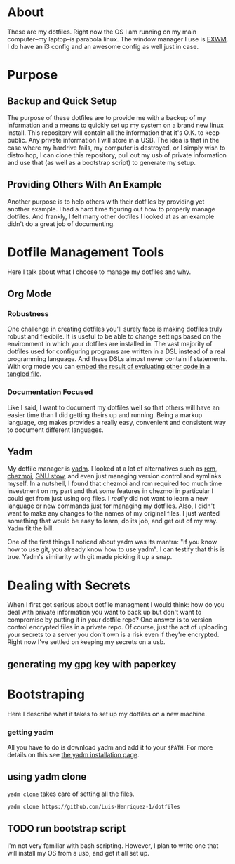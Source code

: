 * About

These are my dotfiles. Right now the OS I am running on my main computer--my
laptop--is parabola linux. The window manager I use is [[https://github.com/ch11ng/exwm][EXWM]]. I do have an i3
config and an awesome config as well just in case.

* Purpose
:PROPERTIES:
:ID:       9fbf543f-1e87-4842-a059-1ed292d27b14
:END:

** Backup and Quick Setup
:PROPERTIES:
:ID:       0a1cf1fc-3382-4571-9e41-35588995b140
:END:

The purpose of these dotfiles are to provide me with a backup of my information
and a means to quickly set up my system on a brand new linux install. This
repository will contain all the information that it's O.K. to keep public. Any
private information I will store in a USB. The idea is that in the case where my
hardrive fails, my computer is destroyed, or I simply wish to distro hop, I can
clone this repository, pull out my usb of private information and use that (as
well as a bootstrap script) to generate my setup.

** Providing Others With An Example
:PROPERTIES:
:ID:       a85929c7-b86f-4c81-8b93-a78658820ad2
:END:

Another purpose is to help others with their dotfiles by providing yet another
example. I had a hard time figuring out how to properly manage dotfiles. And
frankly, I felt many other dotfiles I looked at as an example didn't do a great
job of documenting.

* Dotfile Management Tools
:PROPERTIES:
:ID:       85e47a8f-6b12-470d-939a-461ed719a8fa
:END:

Here I talk about what I choose to manage my dotfiles and why.

** Org Mode
:PROPERTIES:
:ID:       68a3ce10-b52f-48f8-8e44-808cc0186684
:END:

*** Robustness
:PROPERTIES:
:ID:       0526ca29-608f-4a77-90ac-96d0e167691e
:END:

One challenge in creating dotfiles you'll surely face is making dotfiles truly
robust and flexibile. It is useful to be able to change settings based on the
environment in which your dotfiles are installed in. The vast majority of
dotfiles used for configuring programs are written in a DSL instead of a real
programming language. And these DSLs almost never contain if statements. With
org mode you can [[][embed the result of evaluating other code in a tangled file]].

*** Documentation Focused
:PROPERTIES:
:ID:       99dce350-cdf4-4d40-b81b-a2ae11e8986a
:END:

Like I said, I want to document my dotfiles well so that others will have an
easier time than I did getting theirs up and running. Being a markup language,
org makes provides a really easy, convenient and consistent way to document
different languages.

** Yadm
:PROPERTIES:
:ID:       cc39eccf-a405-4edf-8545-64c6c32641fe
:END:

My dotfile manager is [[https://yadm.io/][yadm]]. I looked at a lot of alternatives such as [[https://thoughtbot.com/blog/rcm-for-rc-files-in-dotfiles-repos][rcm]],
[[https://www.chezmoi.io/][chezmoi]], [[https://www.gnu.org/software/stow/][GNU stow]], and even just managing version control and symlinks myself.
In a nutshell, I found that chezmoi and rcm required too much time investment on
my part and that some features in chezmoi in particular I could get from just
using org files. I /really/ did not want to learn a new language or new commands
just for managing my dotfiles. Also, I didn't want to make any changes to the
names of my original files. I just wanted something that would be easy to learn,
do its job, and get out of my way. Yadm fit the bill.

One of the first things I noticed about yadm was its mantra: "If you know how to
use git, you already know how to use yadm". I can testify
that this is true. Yadm's similarity with git made picking it up a snap.

* Dealing with Secrets
:PROPERTIES:
:ID:       af19c5ea-71c9-42ab-9303-37c510820d21
:END:

When I first got serious about dotfile managment I would think: how do you deal
with private information you want to back up but don't want to compromise by
putting it in your dotfile repo? One answer is to version control encrypted
files in a private repo. Of course, just the act of uploading your secrets to a
server you don't own is a risk even if they're encrypted. Right now I've settled
on keeping my secrets on a usb.

** generating my gpg key with paperkey
:PROPERTIES:
:ID:       c1fb9475-d4a7-4dd6-9830-5962670845c7
:END:

* Bootstraping
:PROPERTIES:
:ID:       0fcb8392-8e6a-4e7a-aef4-67809e1930a6
:END:

Here I describe what it takes to set up my dotfiles on a new machine.

*** getting yadm
:PROPERTIES:
:ID:       5166690b-13ac-4432-8f60-b9c58b012390
:END:

All you have to do is download yadm and add it to your =$PATH=. For more details
on this see [[https://yadm.io/docs/install][the yadm installation page]].

** using yadm clone
:PROPERTIES:
:ID:       c5ddf379-6c93-49c4-b657-eebe4211ab9f
:END:

=yadm clone= takes care of setting all the files.

#+begin_src sh
yadm clone https://github.com/Luis-Henriquez-1/dotfiles
#+end_src

** TODO run bootstrap script
:PROPERTIES:
:ID:       b87cd7ff-7b18-4e39-815c-5e40650c6c30
:END:

I'm not very familiar with bash scripting. However, I plan to write one that
will install my OS from a usb, and get it all set up.

